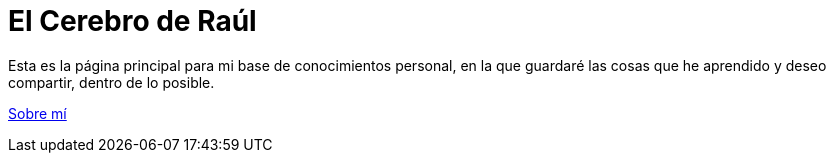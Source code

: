= El Cerebro de Raúl

Esta es la página principal para mi base de conocimientos personal, en la que guardaré las cosas que he aprendido y deseo compartir, dentro de lo posible.

link:contenido/SobreMi.adoc[Sobre mí]
